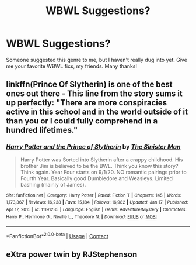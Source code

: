 #+TITLE: WBWL Suggestions?

* WBWL Suggestions?
:PROPERTIES:
:Author: TheScienceDude81
:Score: 5
:DateUnix: 1611010515.0
:DateShort: 2021-Jan-19
:FlairText: Recommendation
:END:
Someone suggested this genre to me, but I haven't really dug into yet. Give me your favorite WBWL fics, my friends. Many thanks!


** linkffn(Prince Of Slytherin) is one of the best ones out there - This line from the story sums it up perfectly: "There are more conspiracies active in this school and in the world outside of it than you or I could fully comprehend in a hundred lifetimes."
:PROPERTIES:
:Author: redpxtato
:Score: 5
:DateUnix: 1611019496.0
:DateShort: 2021-Jan-19
:END:

*** [[https://www.fanfiction.net/s/11191235/1/][*/Harry Potter and the Prince of Slytherin/*]] by [[https://www.fanfiction.net/u/4788805/The-Sinister-Man][/The Sinister Man/]]

#+begin_quote
  Harry Potter was Sorted into Slytherin after a crappy childhood. His brother Jim is believed to be the BWL. Think you know this story? Think again. Year Four starts on 9/1/20. NO romantic pairings prior to Fourth Year. Basically good Dumbledore and Weasleys. Limited bashing (mainly of James).
#+end_quote

^{/Site/:} ^{fanfiction.net} ^{*|*} ^{/Category/:} ^{Harry} ^{Potter} ^{*|*} ^{/Rated/:} ^{Fiction} ^{T} ^{*|*} ^{/Chapters/:} ^{145} ^{*|*} ^{/Words/:} ^{1,173,367} ^{*|*} ^{/Reviews/:} ^{16,238} ^{*|*} ^{/Favs/:} ^{15,184} ^{*|*} ^{/Follows/:} ^{16,982} ^{*|*} ^{/Updated/:} ^{Jan} ^{17} ^{*|*} ^{/Published/:} ^{Apr} ^{17,} ^{2015} ^{*|*} ^{/id/:} ^{11191235} ^{*|*} ^{/Language/:} ^{English} ^{*|*} ^{/Genre/:} ^{Adventure/Mystery} ^{*|*} ^{/Characters/:} ^{Harry} ^{P.,} ^{Hermione} ^{G.,} ^{Neville} ^{L.,} ^{Theodore} ^{N.} ^{*|*} ^{/Download/:} ^{[[http://www.ff2ebook.com/old/ffn-bot/index.php?id=11191235&source=ff&filetype=epub][EPUB]]} ^{or} ^{[[http://www.ff2ebook.com/old/ffn-bot/index.php?id=11191235&source=ff&filetype=mobi][MOBI]]}

--------------

*FanfictionBot*^{2.0.0-beta} | [[https://github.com/FanfictionBot/reddit-ffn-bot/wiki/Usage][Usage]] | [[https://www.reddit.com/message/compose?to=tusing][Contact]]
:PROPERTIES:
:Author: FanfictionBot
:Score: 3
:DateUnix: 1611019525.0
:DateShort: 2021-Jan-19
:END:


** eXtra power twin by *RJStephenson*
:PROPERTIES:
:Author: Asdrake7713
:Score: 1
:DateUnix: 1611011073.0
:DateShort: 2021-Jan-19
:END:
